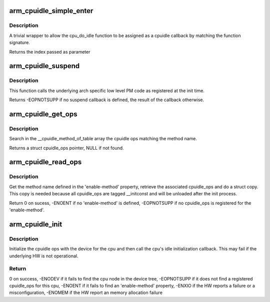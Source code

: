 .. -*- coding: utf-8; mode: rst -*-
.. src-file: arch/arm/kernel/cpuidle.c

.. _`arm_cpuidle_simple_enter`:

arm_cpuidle_simple_enter
========================

.. c:function:: int arm_cpuidle_simple_enter(struct cpuidle_device *dev, struct cpuidle_driver *drv, int index)

    a wrapper to \ :c:func:`cpu_do_idle`\ 

    :param struct cpuidle_device \*dev:
        not used

    :param struct cpuidle_driver \*drv:
        not used

    :param int index:
        not used

.. _`arm_cpuidle_simple_enter.description`:

Description
-----------

A trivial wrapper to allow the cpu_do_idle function to be assigned as a
cpuidle callback by matching the function signature.

Returns the index passed as parameter

.. _`arm_cpuidle_suspend`:

arm_cpuidle_suspend
===================

.. c:function:: int arm_cpuidle_suspend(int index)

    function to enter low power idle states

    :param int index:
        an integer used as an identifier for the low level PM callbacks

.. _`arm_cpuidle_suspend.description`:

Description
-----------

This function calls the underlying arch specific low level PM code as
registered at the init time.

Returns -EOPNOTSUPP if no suspend callback is defined, the result of the
callback otherwise.

.. _`arm_cpuidle_get_ops`:

arm_cpuidle_get_ops
===================

.. c:function:: const struct cpuidle_ops *arm_cpuidle_get_ops(const char *method)

    find a registered cpuidle_ops by name

    :param const char \*method:
        the method name

.. _`arm_cpuidle_get_ops.description`:

Description
-----------

Search in the \__cpuidle_method_of_table array the cpuidle ops matching the
method name.

Returns a struct cpuidle_ops pointer, NULL if not found.

.. _`arm_cpuidle_read_ops`:

arm_cpuidle_read_ops
====================

.. c:function:: int arm_cpuidle_read_ops(struct device_node *dn, int cpu)

    Initialize the cpuidle ops with the device tree

    :param struct device_node \*dn:
        a pointer to a struct device node corresponding to a cpu node

    :param int cpu:
        the cpu identifier

.. _`arm_cpuidle_read_ops.description`:

Description
-----------

Get the method name defined in the 'enable-method' property, retrieve the
associated cpuidle_ops and do a struct copy. This copy is needed because all
cpuidle_ops are tagged \__initconst and will be unloaded after the init
process.

Return 0 on sucess, -ENOENT if no 'enable-method' is defined, -EOPNOTSUPP if
no cpuidle_ops is registered for the 'enable-method'.

.. _`arm_cpuidle_init`:

arm_cpuidle_init
================

.. c:function:: int arm_cpuidle_init(int cpu)

    Initialize cpuidle_ops for a specific cpu

    :param int cpu:
        the cpu to be initialized

.. _`arm_cpuidle_init.description`:

Description
-----------

Initialize the cpuidle ops with the device for the cpu and then call
the cpu's idle initialization callback. This may fail if the underlying HW
is not operational.

.. _`arm_cpuidle_init.return`:

Return
------

0 on success,
-ENODEV if it fails to find the cpu node in the device tree,
-EOPNOTSUPP if it does not find a registered cpuidle_ops for this cpu,
-ENOENT if it fails to find an 'enable-method' property,
-ENXIO if the HW reports a failure or a misconfiguration,
-ENOMEM if the HW report an memory allocation failure

.. This file was automatic generated / don't edit.

